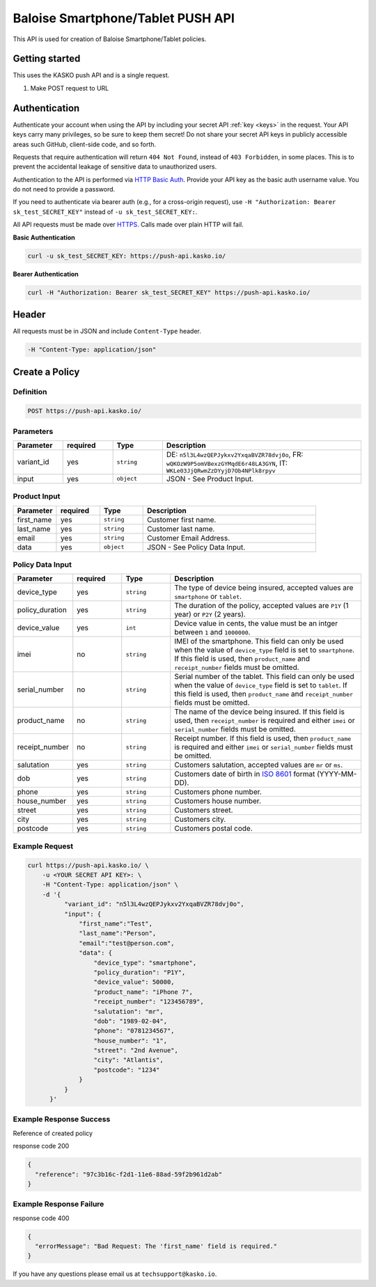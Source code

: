 Baloise Smartphone/Tablet PUSH API
==================================

This API is used for creation of Baloise Smartphone/Tablet policies.

Getting started
---------------

This uses the KASKO push API and is a single request.

1) Make POST request to URL

Authentication
--------------

Authenticate your account when using the API by including your secret API :ref:`key <keys>` in the request. Your API keys carry many privileges, so be sure to keep them secret! Do not share your secret API keys in publicly accessible areas such GitHub, client-side code, and so forth.

Requests that require authentication will return ``404 Not Found``, instead of ``403 Forbidden``, in some places. This is to prevent the accidental leakage of sensitive data to unauthorized users.

Authentication to the API is performed via `HTTP Basic Auth <https://en.wikipedia.org/wiki/Basic_access_authentication>`_. Provide your API key as the basic auth username value. You do not need to provide a password.

If you need to authenticate via bearer auth (e.g., for a cross-origin request), use ``-H "Authorization: Bearer sk_test_SECRET_KEY"`` instead of ``-u sk_test_SECRET_KEY:``.

All API requests must be made over `HTTPS <https://en.wikipedia.org/wiki/HTTPS>`_. Calls made over plain HTTP will fail.

**Basic Authentication**

.. code:: rest

	curl -u sk_test_SECRET_KEY: https://push-api.kasko.io/

**Bearer Authentication**

.. code:: rest

	curl -H "Authorization: Bearer sk_test_SECRET_KEY" https://push-api.kasko.io/

Header
------

All requests must be in JSON and include ``Content-Type`` header.

.. code:: rest

	-H "Content-Type: application/json"


Create a Policy
---------------

Definition
~~~~~~~~~~
.. code:: bash

	POST https://push-api.kasko.io/

Parameters
~~~~~~~~~~

.. csv-table::
   :header: "Parameter", "required", "Type", "Description"
   :widths: 20, 20, 20, 80

   "variant_id", "yes", "``string``", "DE: ``n5l3L4wzQEPJykxv2YxqaBVZR78dvj0o``, FR: ``wQKOzW9P5omVBexzGYMqdE6r48LA3GYN``, IT: ``WKLe03JjQRwmZzDYyjD7Ob4NPlk8rpyv``"
   "input", "yes", "``object``", "JSON - See Product Input."

Product Input
~~~~~~~~~~~~~

.. csv-table::
   :header: "Parameter", "required", "Type", "Description"
   :widths: 20, 20, 20, 80

   "first_name", "yes", "``string``", "Customer first name."
   "last_name", "yes", "``string``", "Customer last name."
   "email", "yes", "``string``", "Customer Email Address."
   "data", "yes", "``object``", "JSON - See Policy Data Input."

Policy Data Input
~~~~~~~~~~~~~~~~~

.. csv-table::
   :header: "Parameter", "required", "Type", "Description"
   :widths: 20, 20, 20, 80

   "device_type", "yes", "``string``", "The type of device being insured, accepted values are ``smartphone`` or ``tablet``."
   "policy_duration", "yes", "``string``", "The duration of the policy, accepted values are ``P1Y`` (1 year) or ``P2Y`` (2 years)."
   "device_value", "yes", "``int``", "Device value in cents, the value must be an intger between ``1`` and ``1000000``."
   "imei", "no", "``string``", "IMEI of the smartphone. This field can only be used when the value of ``device_type`` field is set to ``smartphone``. If this field is used, then ``product_name`` and ``receipt_number`` fields must be omitted."
   "serial_number", "no", "``string``", "Serial number of the tablet. This field can only be used when the value of ``device_type`` field is set to ``tablet``. If this field is used, then ``product_name`` and ``receipt_number`` fields must be omitted."
   "product_name", "no", "``string``", "The name of the device being insured. If this field is used, then ``receipt_number`` is required and either ``imei`` or ``serial_number`` fields must be omitted."
   "receipt_number", "no", "``string``", "Receipt number. If this field is used, then ``product_name`` is required and either ``imei`` or ``serial_number`` fields must be omitted."
   "salutation", "yes", "``string``", "Customers salutation, accepted values are ``mr`` or ``ms``."
   "dob", "yes", "``string``", "Customers date of birth in `ISO 8601 <https://en.wikipedia.org/wiki/ISO_8601>`_ format (YYYY-MM-DD)."
   "phone", "yes", "``string``", "Customers phone number."
   "house_number", "yes", "``string``", "Customers house number."
   "street", "yes", "``string``", "Customers street."
   "city", "yes", "``string``", "Customers city."
   "postcode", "yes", "``string``", "Customers postal code."

Example Request
~~~~~~~~~~~~~~~

.. code:: bash

    curl https://push-api.kasko.io/ \
        -u <YOUR SECRET API KEY>: \
        -H "Content-Type: application/json" \
        -d '{
              "variant_id": "n5l3L4wzQEPJykxv2YxqaBVZR78dvj0o",
              "input": {
                  "first_name":"Test",
                  "last_name":"Person",
                  "email":"test@person.com",
                  "data": {
                      "device_type": "smartphone",
                      "policy_duration": "P1Y",
                      "device_value": 50000,
                      "product_name": "iPhone 7",
                      "receipt_number": "123456789",
                      "salutation": "mr",
                      "dob": "1989-02-04",
                      "phone": "0781234567",
                      "house_number": "1",
                      "street": "2nd Avenue",
                      "city": "Atlantis",
                      "postcode": "1234"
                  }
              }
          }'

Example Response Success
~~~~~~~~~~~~~~~~~~~~~~~~

Reference of created policy

response code 200

.. code:: javascript

	{
	  "reference": "97c3b16c-f2d1-11e6-88ad-59f2b961d2ab"
	}

Example Response Failure
~~~~~~~~~~~~~~~~~~~~~~~~

response code 400

.. code:: javascript

	{
	  "errorMessage": "Bad Request: The 'first_name' field is required."
	}


If you have any questions please email us at ``techsupport@kasko.io``.
